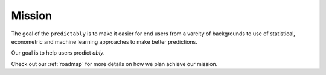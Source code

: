 .. _mission:

=======
Mission
=======

The goal of the ``predictably`` is to make it easier for end users from a vareity
of backgrounds to use of statistical, econometric and machine learning
approaches to make better predictions.

Our goal is to help users predict *ably*.

Check out our :ref:`roadmap` for more details on how we plan achieve our mission.

.. _scikit-learn: https://scikit-learn.org/stable/index.html
.. _sktime: https://www.sktime.org/en/stable/index.html
